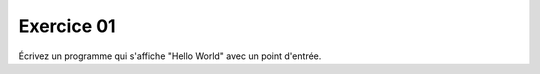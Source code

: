 ############
Exercice 01
############

Écrivez un programme qui s'affiche "Hello World" avec un point d'entrée.

